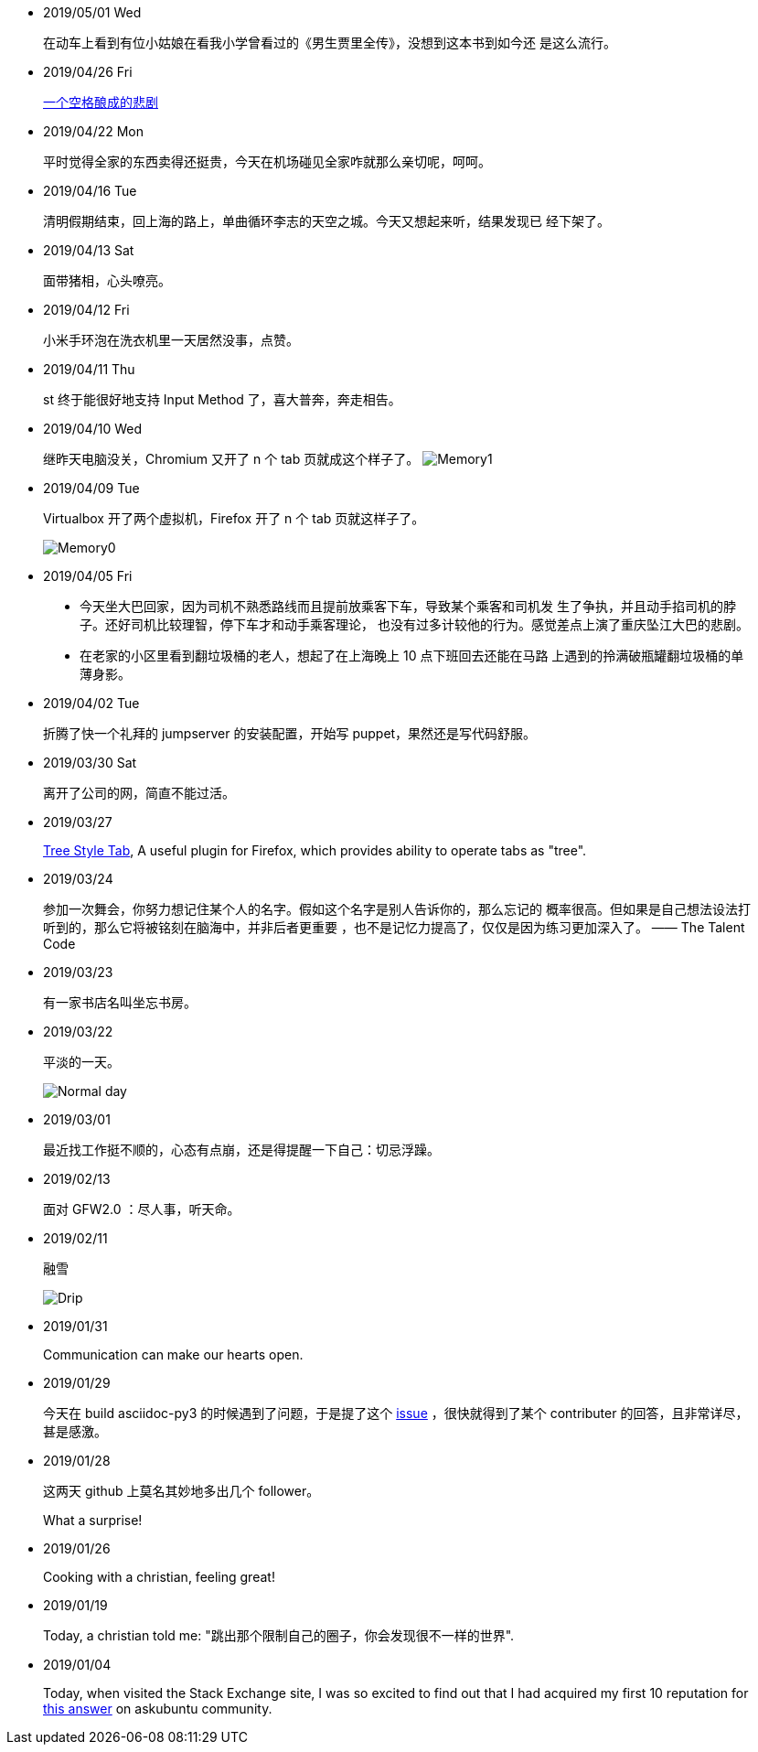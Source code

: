 -   2019/05/01 Wed

____
在动车上看到有位小姑娘在看我小学曾看过的《男生贾里全传》，没想到这本书到如今还
是这么流行。
____


-   2019/04/26 Fri

____
https://github.com/MrMEEE/bumblebee-Old-and-abbandoned/issues/123[一个空格酿成的悲剧]
____


-   2019/04/22 Mon

____
平时觉得全家的东西卖得还挺贵，今天在机场碰见全家咋就那么亲切呢，呵呵。
____

-   2019/04/16 Tue

____
清明假期结束，回上海的路上，单曲循环李志的天空之城。今天又想起来听，结果发现已
经下架了。
____

-   2019/04/13 Sat

____
面带猪相，心头嘹亮。
____

-   2019/04/12 Fri

____
小米手环泡在洗衣机里一天居然没事，点赞。
____


-   2019/04/11 Thu

____
st 终于能很好地支持 Input Method 了，喜大普奔，奔走相告。
____


-   2019/04/10 Wed

____
继昨天电脑没关，Chromium 又开了 n 个 tab 页就成这个样子了。
image:/statics/images/tweet/2019/04/memory1.png[Memory1]
____


-   2019/04/09 Tue

____
Virtualbox 开了两个虚拟机，Firefox 开了 n 个 tab 页就这样子了。

image:/statics/images/tweet/2019/04/memory0.png[Memory0]
____

-   2019/04/05 Fri

____
-   今天坐大巴回家，因为司机不熟悉路线而且提前放乘客下车，导致某个乘客和司机发
    生了争执，并且动手掐司机的脖子。还好司机比较理智，停下车才和动手乘客理论，
    也没有过多计较他的行为。感觉差点上演了重庆坠江大巴的悲剧。
____

____
-   在老家的小区里看到翻垃圾桶的老人，想起了在上海晚上 10 点下班回去还能在马路
    上遇到的拎满破瓶罐翻垃圾桶的单薄身影。
____

-   2019/04/02 Tue

____
折腾了快一个礼拜的 jumpserver 的安装配置，开始写 puppet，果然还是写代码舒服。
____

-   2019/03/30 Sat

____
离开了公司的网，简直不能过活。
____

-   2019/03/27

____
https://addons.mozilla.org/en-US/firefox/addon/tree-style-tab/[Tree Style Tab],
A useful plugin for Firefox, which provides ability to operate tabs as "tree".
____


-   2019/03/24

____
参加一次舞会，你努力想记住某个人的名字。假如这个名字是别人告诉你的，那么忘记的
概率很高。但如果是自己想法设法打听到的，那么它将被铭刻在脑海中，并非后者更重要
，也不是记忆力提高了，仅仅是因为练习更加深入了。 —— The Talent Code
____


-   2019/03/23

____
有一家书店名叫坐忘书房。
____

-   2019/03/22

____
平淡的一天。

image:/statics/images/tweet/2019/03/normal_day.jpg[Normal day]
____

-   2019/03/01

____
最近找工作挺不顺的，心态有点崩，还是得提醒一下自己：切忌浮躁。
____


-   2019/02/13

____
面对 GFW2.0 ：尽人事，听天命。
____

-   2019/02/11

____
融雪

image:/statics/images/tweet/2019/02/drip.jpg[Drip]
____


-   2019/01/31

____
Communication can make our hearts open.
____


-   2019/01/29

____
今天在 build asciidoc-py3 的时候遇到了问题，于是提了这个
https://github.com/asciidoc/asciidoc-py3/issues/58[issue] ，很快就得到了某个
contributer 的回答，且非常详尽，甚是感激。
____
                

-   2019/01/28

____
这两天 github 上莫名其妙地多出几个 follower。

What a surprise!
____
                

-   2019/01/26

____
Cooking with a christian, feeling great!
____


-   2019/01/19

____
Today, a christian told me: "跳出那个限制自己的圈子，你会发现很不一样的世界".
____
    

-   2019/01/04

_______
Today, when visited the Stack Exchange site, I was so excited to find out
that I had acquired my first 10 reputation for
https://askubuntu.com/a/1105061/908203[this answer] on askubuntu
community.
_______


